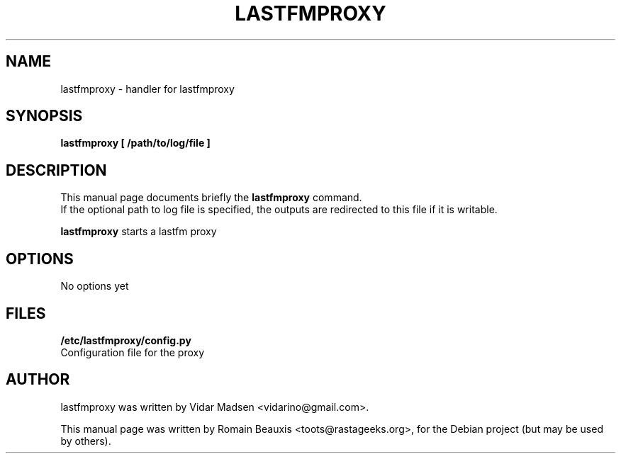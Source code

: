 .\"                                      Hey, EMACS: -*- nroff -*-
.\" First parameter, NAME, should be all caps
.\" Second parameter, SECTION, should be 1-8, maybe w/ subsection
.\" other parameters are allowed: see man(7), man(1)
.TH LASTFMPROXY 8 "janvier 12, 2007"
.\" Please adjust this date whenever revising the manpage.
.\"
.\" Some roff macros, for reference:
.\" .nh        disable hyphenation
.\" .hy        enable hyphenation
.\" .ad l      left justify
.\" .ad b      justify to both left and right margins
.\" .nf        disable filling
.\" .fi        enable filling
.\" .br        insert line break
.\" .sp <n>    insert n+1 empty lines
.\" for manpage-specific macros, see man(7)
.SH NAME
lastfmproxy \- handler for lastfmproxy
.SH SYNOPSIS
.B lastfmproxy [ /path/to/log/file ]
.SH DESCRIPTION
This manual page documents briefly the
.B lastfmproxy
command.
.br
If the optional path to log file is specified, the outputs are redirected to this file if it is writable.
.PP
.\" TeX users may be more comfortable with the \fB<whatever>\fP and
.\" \fI<whatever>\fP escape sequences to invode bold face and italics, 
.\" respectively.
\fBlastfmproxy\fP starts a lastfm proxy
.SH OPTIONS
No options yet
.br
.SH FILES
.B /etc/lastfmproxy/config.py
.br
Configuration file for the proxy
.br
.SH AUTHOR
lastfmproxy was written by Vidar Madsen <vidarino@gmail.com>.
.PP
This manual page was written by Romain Beauxis <toots@rastageeks.org>,
for the Debian project (but may be used by others).
